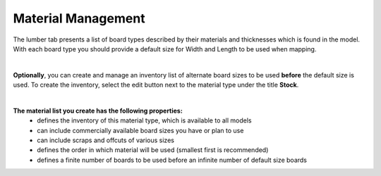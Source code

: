 .. |edit_button| image:: /_static/images/edit_button.png
    :height: 2.5ex
    :class: no-scaled-link

.. _material_management-label:

Material Management
*******************
The lumber tab presents a list of board types described by their materials and thicknesses
which is found in the model. With each board type you should provide a default size for Width
and Length to be used when mapping.

.. image:: /_static/images/edit_scraps.png
    :width: 80 %
    :align: center

|

**Optionally**, you can create and manage an inventory list of alternate
board sizes to be used **before** the default size is used. To create the
inventory, select the edit button |edit_button| next to the material type
under the title **Stock**.

.. image:: /_static/images/scrap_list.png
    :width: 80 %
    :align: center

|

**The material list you create has the following properties:**
    - defines the inventory of this material type, which is available to all models
    - can include commercially available board sizes you have or plan to use
    - can include scraps and offcuts of various sizes
    - defines the order in which material will be used (smallest first is recommended)
    - defines a finite number of boards to be used before an infinite number of default
      size boards


